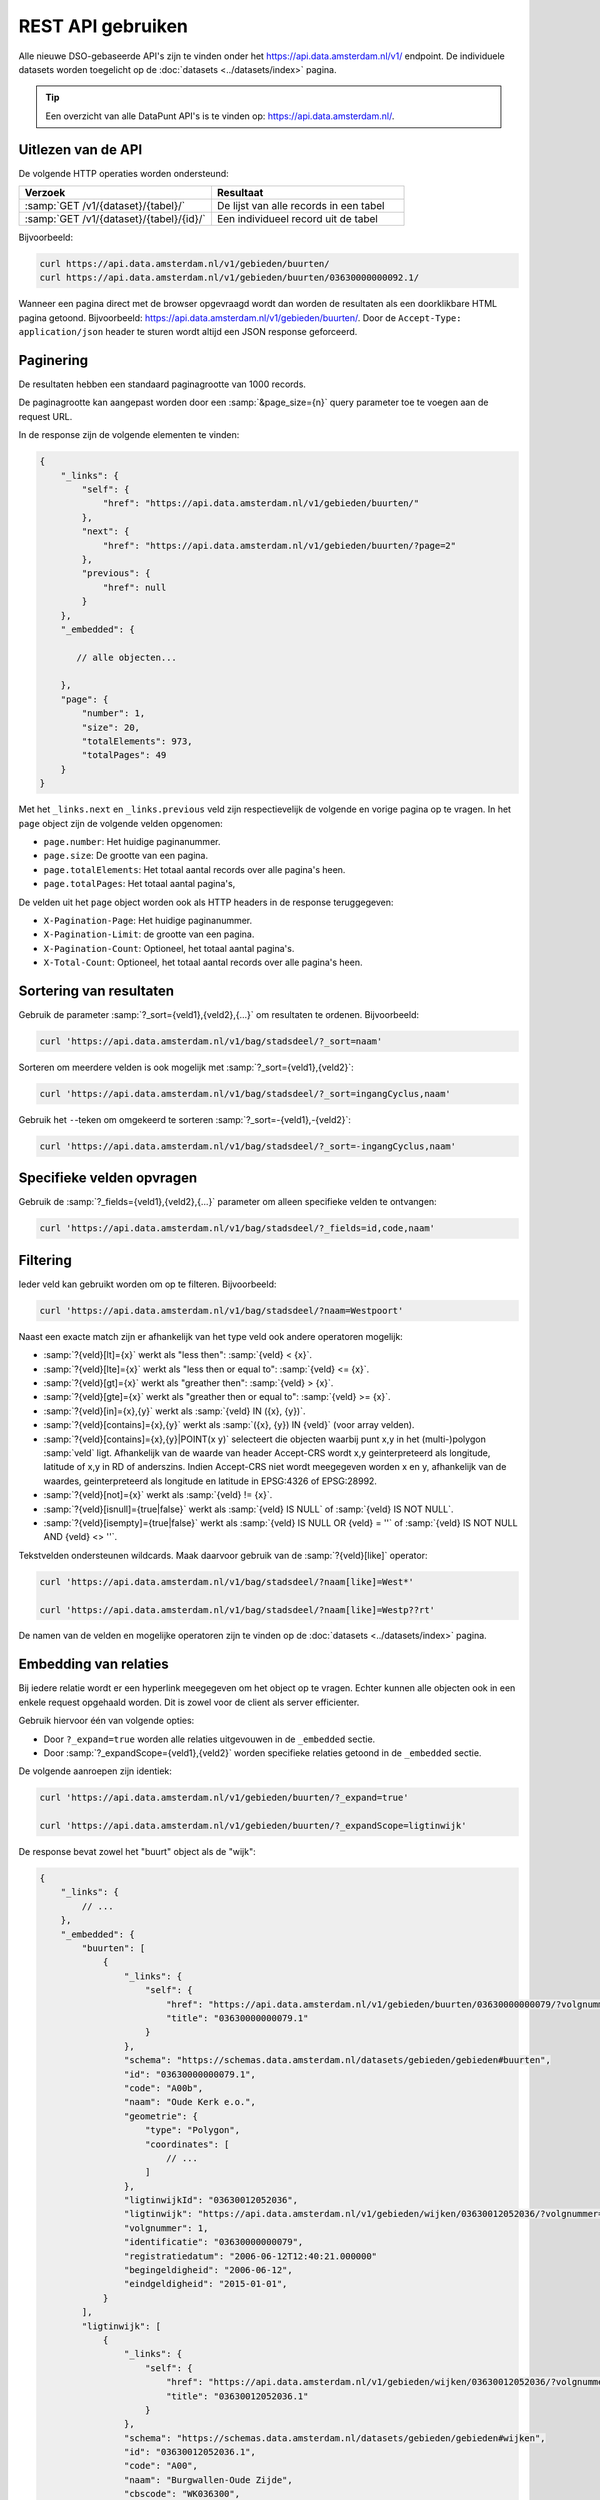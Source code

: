 REST API gebruiken
==================

Alle nieuwe DSO-gebaseerde API's zijn te vinden onder het
`https://api.data.amsterdam.nl/v1/ <https://api.data.amsterdam.nl/api/swagger/?url=/v1/>`_ endpoint.
De individuele datasets worden toegelicht op de :doc:`datasets <../datasets/index>` pagina.

.. tip::
    Een overzicht van alle DataPunt API's is te vinden op: https://api.data.amsterdam.nl/.


Uitlezen van de API
-------------------

De volgende HTTP operaties worden ondersteund:

.. list-table::
    :widths: 50 50
    :header-rows: 1

    * - Verzoek
      - Resultaat
    * - :samp:`GET /v1/{dataset}/{tabel}/`
      - De lijst van alle records in een tabel
    * - :samp:`GET /v1/{dataset}/{tabel}/{id}/`
      - Een individueel record uit de tabel

Bijvoorbeeld:

.. code-block:: bash

    curl https://api.data.amsterdam.nl/v1/gebieden/buurten/
    curl https://api.data.amsterdam.nl/v1/gebieden/buurten/03630000000092.1/

Wanneer een pagina direct met de browser opgevraagd wordt
dan worden de resultaten als een doorklikbare HTML pagina getoond.
Bijvoorbeeld: https://api.data.amsterdam.nl/v1/gebieden/buurten/.
Door de ``Accept-Type: application/json`` header te sturen wordt
altijd een JSON response geforceerd.


Paginering
----------

De resultaten hebben een standaard paginagrootte van 1000 records.

De paginagrootte kan aangepast worden door een :samp:`&page_size={n}` query parameter toe te voegen aan de request URL.

In de response zijn de volgende elementen te vinden:

.. code-block:: javascript

    {
        "_links": {
            "self": {
                "href": "https://api.data.amsterdam.nl/v1/gebieden/buurten/"
            },
            "next": {
                "href": "https://api.data.amsterdam.nl/v1/gebieden/buurten/?page=2"
            },
            "previous": {
                "href": null
            }
        },
        "_embedded": {

           // alle objecten...

        },
        "page": {
            "number": 1,
            "size": 20,
            "totalElements": 973,
            "totalPages": 49
        }
    }

Met het ``_links.next`` en ``_links.previous`` veld zijn respectievelijk de volgende en vorige pagina op te vragen.
In het ``page`` object zijn de volgende velden opgenomen:

* ``page.number``: Het huidige paginanummer.
* ``page.size``: De grootte van een pagina.
* ``page.totalElements``: Het totaal aantal records over alle pagina's heen.
* ``page.totalPages``: Het totaal aantal pagina's,

De velden uit het ``page`` object worden ook als HTTP headers in de response teruggegeven:

* ``X-Pagination-Page``: Het huidige paginanummer.
* ``X-Pagination-Limit``: de grootte van een pagina.
* ``X-Pagination-Count``: Optioneel, het totaal aantal pagina's.
* ``X-Total-Count``: Optioneel, het totaal aantal records over alle pagina's heen.

Sortering van resultaten
------------------------

Gebruik de parameter :samp:`?_sort={veld1},{veld2},{...}` om resultaten te ordenen.
Bijvoorbeeld:

.. code-block:: bash

    curl 'https://api.data.amsterdam.nl/v1/bag/stadsdeel/?_sort=naam'

Sorteren om meerdere velden is ook mogelijk met :samp:`?_sort={veld1},{veld2}`:

.. code-block:: bash

    curl 'https://api.data.amsterdam.nl/v1/bag/stadsdeel/?_sort=ingangCyclus,naam'

Gebruik het ``-``-teken om omgekeerd te sorteren :samp:`?_sort=-{veld1},-{veld2}`:

.. code-block:: bash

    curl 'https://api.data.amsterdam.nl/v1/bag/stadsdeel/?_sort=-ingangCyclus,naam'


Specifieke velden opvragen
--------------------------

Gebruik de :samp:`?_fields={veld1},{veld2},{...}` parameter om alleen specifieke velden te ontvangen:

.. code-block:: bash

    curl 'https://api.data.amsterdam.nl/v1/bag/stadsdeel/?_fields=id,code,naam'


Filtering
---------

Ieder veld kan gebruikt worden om op te filteren.
Bijvoorbeeld:

.. code-block:: bash

    curl 'https://api.data.amsterdam.nl/v1/bag/stadsdeel/?naam=Westpoort'

Naast een exacte match zijn er afhankelijk van het type veld ook andere operatoren mogelijk:

* :samp:`?{veld}[lt]={x}` werkt als "less then": :samp:`{veld} < {x}`.
* :samp:`?{veld}[lte]={x}` werkt als "less then or equal to": :samp:`{veld} <= {x}`.
* :samp:`?{veld}[gt]={x}` werkt als "greather then": :samp:`{veld} > {x}`.
* :samp:`?{veld}[gte]={x}` werkt als "greather then or equal to": :samp:`{veld} >= {x}`.
* :samp:`?{veld}[in]={x},{y}` werkt als :samp:`{veld} IN ({x}, {y})`.
* :samp:`?{veld}[contains]={x},{y}` werkt als :samp:`({x}, {y}) IN {veld}` (voor array velden).
* :samp:`?{veld}[contains]={x},{y}|POINT(x y)` selecteert die objecten waarbij punt x,y in het
  (multi-)polygon :samp:`veld` ligt. Afhankelijk van de waarde van header Accept-CRS wordt x,y
  geinterpreteerd als longitude, latitude of x,y in RD of anderszins. Indien Accept-CRS niet wordt
  meegegeven worden x en y, afhankelijk van de waardes, geinterpreteerd als longitude en latitude
  in EPSG:4326 of EPSG:28992.
* :samp:`?{veld}[not]={x}` werkt als :samp:`{veld} != {x}`.
* :samp:`?{veld}[isnull]={true|false}` werkt als :samp:`{veld} IS NULL` of :samp:`{veld} IS NOT NULL`.
* :samp:`?{veld}[isempty]={true|false}` werkt als :samp:`{veld} IS NULL OR {veld} = ''`
  of :samp:`{veld} IS NOT NULL AND {veld} <> ''`.

Tekstvelden ondersteunen wildcards. Maak daarvoor gebruik van de :samp:`?{veld}[like]` operator:

.. code-block:: bash

    curl 'https://api.data.amsterdam.nl/v1/bag/stadsdeel/?naam[like]=West*'

    curl 'https://api.data.amsterdam.nl/v1/bag/stadsdeel/?naam[like]=Westp??rt'

De namen van de velden en mogelijke operatoren zijn te vinden op
de :doc:`datasets <../datasets/index>` pagina.


Embedding van relaties
----------------------

Bij iedere relatie wordt er een hyperlink meegegeven om het object op te vragen.
Echter kunnen alle objecten ook in een enkele request opgehaald worden.
Dit is zowel voor de client als server efficienter.

Gebruik hiervoor één van volgende opties:

* Door ``?_expand=true`` worden alle relaties uitgevouwen in de ``_embedded`` sectie.
* Door :samp:`?_expandScope={veld1},{veld2}` worden specifieke relaties getoond in de ``_embedded`` sectie.

De volgende aanroepen zijn identiek:

.. code-block:: bash

    curl 'https://api.data.amsterdam.nl/v1/gebieden/buurten/?_expand=true'

    curl 'https://api.data.amsterdam.nl/v1/gebieden/buurten/?_expandScope=ligtinwijk'

De response bevat zowel het "buurt" object als de "wijk":

.. code-block:: javascript

    {
        "_links": {
            // ...
        },
        "_embedded": {
            "buurten": [
                {
                    "_links": {
                        "self": {
                            "href": "https://api.data.amsterdam.nl/v1/gebieden/buurten/03630000000079/?volgnummer=1",
                            "title": "03630000000079.1"
                        }
                    },
                    "schema": "https://schemas.data.amsterdam.nl/datasets/gebieden/gebieden#buurten",
                    "id": "03630000000079.1",
                    "code": "A00b",
                    "naam": "Oude Kerk e.o.",
                    "geometrie": {
                        "type": "Polygon",
                        "coordinates": [
                            // ...
                        ]
                    },
                    "ligtinwijkId": "03630012052036",
                    "ligtinwijk": "https://api.data.amsterdam.nl/v1/gebieden/wijken/03630012052036/?volgnummer=1",
                    "volgnummer": 1,
                    "identificatie": "03630000000079",
                    "registratiedatum": "2006-06-12T12:40:21.000000"
                    "begingeldigheid": "2006-06-12",
                    "eindgeldigheid": "2015-01-01",
                }
            ],
            "ligtinwijk": [
                {
                    "_links": {
                        "self": {
                            "href": "https://api.data.amsterdam.nl/v1/gebieden/wijken/03630012052036/?volgnummer=1",
                            "title": "03630012052036.1"
                        }
                    },
                    "schema": "https://schemas.data.amsterdam.nl/datasets/gebieden/gebieden#wijken",
                    "id": "03630012052036.1",
                    "code": "A00",
                    "naam": "Burgwallen-Oude Zijde",
                    "cbscode": "WK036300",
                    "geometrie": {
                        "type": "Polygon",
                        "coordinates": [
                            // ...
                        ],
                    },
                    "volgnummer": 1,
                    "documentdatum": null,
                    "identificatie": "03630012052036",
                    "documentnummer": null,
                    "eindgeldigheid": null,
                    "begingeldigheid": "2006-06-12",
                    "ligtinstadsdeelId": "03630000000018",
                    "ligtinstadsdeel": "https://api.data.amsterdam.nl/v1/gebieden/stadsdelen/03630000000018/?volgnummer=3",
                    "registratiedatum": "2018-10-25T12:17:33.000000"
                }
            ]
        },
        "page": {
            // ...
        }
    }


Geometrie projecties
--------------------

De geometrie velden worden standaard teruggegeven in de projectie van de originele bron.
Dit is veelal de rijksdriehoekscoördinaten (Amersfoort / RD New).
Met de ``Accept-Crs`` header kan opgegeven worden met welke transformatie
alle geometriewaarden teruggegeven moet worden. Bijvoorbeeld:

.. code-block:: bash

    curl -H "Accept-Crs: EPSG:28992" https://api.data.amsterdam.nl/v1/gebieden/buurten/

Veelgebruikte projecties zijn:

.. list-table::
    :widths: 30 70
    :header-rows: 1

    * - Projectie
      - Toelichting
    * - ``EPSG:28992``
      - Nederlandse rijksdriehoekscoördinaten (RD New).
    * - ``EPSG:4258``
      - ETRS89, Europese projectie.
    * - ``EPSG:3857``
      - Pseudo-Mercator (vergelijkbaar met Google Maps)
    * - ``EPSG:4326``
      - WGS 84 latitude-longitude, wereldwijd.

De andere notatievormen (zoals ``urn:ogc:def:crs:EPSG::4326`` en ``www.opengis.net`` URI's)
worden ook ondersteund.


De DSO Standaard
----------------

De API's op het ``/v1/`` endpoint volgen de landelijke
`DSO standaard <https://aandeslagmetdeomgevingswet.nl/digitaal-stelsel/aansluiten/standaarden/api-en-uri-strategie/>`_
om een eenduidige wijze te bieden voor afnemers.

Hierdoor kom je als technisch gebruiker o.a. de volgende elementen tegen:

* HAL-JSON links, zoals: ``{"_links": {"self": {"href": ..., "title": ...}}}``
* Met :samp:`?_expandScope={veld1},{veld2}` worden relaties getoond in de ``_embedded`` sectie.
* Met ``?_expand=true`` worden alle relaties uitgevouwen in de ``_embedded`` sectie.
* Met ``?_fields=...`` kunnen een beperkte set van velden opgevraagd worden.
* Sortering met :samp:`?_sort={veldnaam},-{desc veldnaam}`
* Filtering op velden via de query-string.
* Responses geven het object terug, zonder envelope.
* Responses met paginering en ``X-Pagination-*`` headers.
